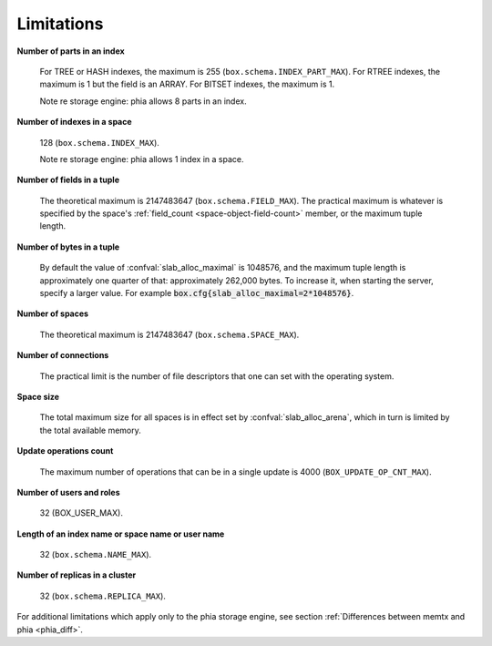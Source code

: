 -------------------------------------------------------------------------------
                            Limitations
-------------------------------------------------------------------------------

.. _lim_fields_in_index:

**Number of parts in an index**

    For TREE or HASH indexes, the maximum
    is 255 (``box.schema.INDEX_PART_MAX``). For RTREE indexes, the
    maximum is 1 but the field is an ARRAY.
    For BITSET indexes, the maximum is 1. 

    Note re storage engine: phia allows 8 parts in an index.

.. _lim_indexes_in_space:

**Number of indexes in a space**

    128 (``box.schema.INDEX_MAX``).

    Note re storage engine: phia allows 1 index in a space.

.. _lim_fields_in_tuple:

**Number of fields in a tuple**

    The theoretical maximum is 2147483647 (``box.schema.FIELD_MAX``). The
    practical maximum is whatever is specified by the space's
    :ref:`field_count <space-object-field-count>`
    member, or the maximum tuple length.

.. _lim_bytes_in_tuple:

**Number of bytes in a tuple**

    By default the value of :confval:`slab_alloc_maximal`
    is 1048576, and the maximum tuple length is approximately one quarter of that:
    approximately 262,000 bytes. To increase it, when starting the server,
    specify a larger value. For example
    :code:`box.cfg{slab_alloc_maximal=2*1048576}`.

.. _lim_number_of_spaces:

**Number of spaces**

    The theoretical maximum is 2147483647 (``box.schema.SPACE_MAX``).

.. _lim_number_of_connections:

**Number of connections**

    The practical limit is the number of file descriptors that one can set
    with the operating system.

.. _lim_space_size:

**Space size**

    The total maximum size for all spaces is in effect set by
    :confval:`slab_alloc_arena`, which in turn
    is limited by the total available memory.

.. _lim_update_ops:

**Update operations count**

    The maximum number of operations that can be in a single update
    is 4000 (``BOX_UPDATE_OP_CNT_MAX``).

.. _lim_users_and_roles:

**Number of users and roles**

    32 (BOX_USER_MAX).

.. _lim_length:

**Length of an index name or space name or user name**

    32 (``box.schema.NAME_MAX``).

.. _lim_replicas:

**Number of replicas in a cluster**

    32 (``box.schema.REPLICA_MAX``).

.. _lim_phia:

For additional limitations which apply only to the phia
storage engine, see section
:ref:`Differences between memtx and phia <phia_diff>`.

